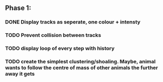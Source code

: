 ** Phase 1:
*** DONE Display tracks as seperate, one colour + intensty
*** TODO Prevent collision between tracks
*** TODO display loop of every step with history
*** TODO create the simplest clustering/shoaling. Maybe, animal wants to follow the centre of mass of other animals the further away it gets
